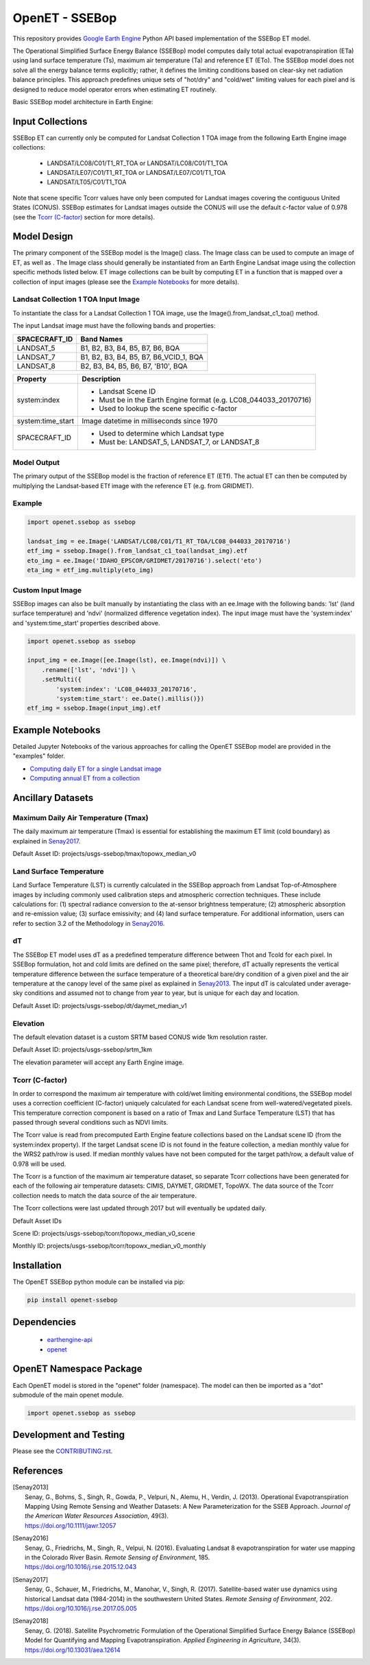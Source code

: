 ===============
OpenET - SSEBop
===============

|version| |build| |coverage|

This repository provides `Google Earth Engine <https://earthengine.google.com/>`__ Python API based implementation of the SSEBop ET model.

The Operational Simplified Surface Energy Balance (SSEBop) model computes daily total actual evapotranspiration (ETa) using land surface temperature (Ts), maximum air temperature (Ta) and reference ET (ETo).
The SSEBop model does not solve all the energy balance terms explicitly; rather, it defines the limiting conditions based on clear-sky net radiation balance principles.
This approach predefines unique sets of "hot/dry" and "cold/wet" limiting values for each pixel and is designed to reduce model operator errors when estimating ET routinely.

Basic SSEBop model architecture in Earth Engine:

.. image:: docs/SSEBop_GEE_flow.PNG

Input Collections
=================

SSEBop ET can currently only be computed for Landsat Collection 1 TOA image from the following Earth Engine image collections:

 * LANDSAT/LC08/C01/T1_RT_TOA or LANDSAT/LC08/C01/T1_TOA
 * LANDSAT/LE07/C01/T1_RT_TOA or LANDSAT/LE07/C01/T1_TOA
 * LANDSAT/LT05/C01/T1_TOA

Note that scene specific Tcorr values have only been computed for Landsat images covering the contiguous United States (CONUS).  SSEBop estimates for Landsat images outside the CONUS will use the default c-factor value of 0.978 (see the `Tcorr (C-factor)`_ section for more details).

Model Design
============

The primary component of the SSEBop model is the Image() class.  The Image class can be used to compute an image of ET, as well as .  The Image class should generally be instantiated from an Earth Engine Landsat image using the collection specific methods listed below.  ET image collections can be built by computing ET in a function that is mapped over a collection of input images (please see the `Example Notebooks`_ for more details).

Landsat Collection 1 TOA Input Image
------------------------------------

To instantiate the class for a Landsat Collection 1 TOA image, use the Image().from_landsat_c1_toa() method.

The input Landsat image must have the following bands and properties:

=================  ======================================
SPACECRAFT_ID      Band Names
=================  ======================================
LANDSAT_5          B1, B2, B3, B4, B5, B7, B6, BQA
LANDSAT_7          B1, B2, B3, B4, B5, B7, B6_VCID_1, BQA
LANDSAT_8          B2, B3, B4, B5, B6, B7, 'B10', BQA
=================  ======================================

=================  =============================================
Property           Description
=================  =============================================
system:index       - Landsat Scene ID
                   - Must be in the Earth Engine format (e.g. LC08_044033_20170716)
                   - Used to lookup the scene specific c-factor
system:time_start  Image datetime in milliseconds since 1970
SPACECRAFT_ID      - Used to determine which Landsat type
                   - Must be: LANDSAT_5, LANDSAT_7, or LANDSAT_8
=================  =============================================

Model Output
------------

The primary output of the SSEBop model is the fraction of reference ET (ETf).  The actual ET can then be computed by multiplying the Landsat-based ETf image with the reference ET (e.g. from GRIDMET).

Example
-------

.. code-block:: python

    import openet.ssebop as ssebop

    landsat_img = ee.Image('LANDSAT/LC08/C01/T1_RT_TOA/LC08_044033_20170716')
    etf_img = ssebop.Image().from_landsat_c1_toa(landsat_img).etf
    eto_img = ee.Image('IDAHO_EPSCOR/GRIDMET/20170716').select('eto')
    eta_img = etf_img.multiply(eto_img)

Custom Input Image
------------------

SSEBop images can also be built manually by instantiating the class with an ee.Image with the following bands: 'lst' (land surface temperature) and 'ndvi' (normalized difference vegetation index).  The input image must have the 'system:index' and 'system:time_start' properties described above.

.. code-block:: python

    import openet.ssebop as ssebop

    input_img = ee.Image([ee.Image(lst), ee.Image(ndvi)]) \
        .rename(['lst', 'ndvi']) \
        .setMulti({
            'system:index': 'LC08_044033_20170716',
            'system:time_start': ee.Date().millis()})
    etf_img = ssebop.Image(input_img).etf

Example Notebooks
=================

Detailed Jupyter Notebooks of the various approaches for calling the OpenET SSEBop model are provided in the "examples" folder.

+ `Computing daily ET for a single Landsat image <examples/single_image.ipynb>`__
+ `Computing annual ET from a collection <examples/interpolate.ipynb>`__

Ancillary Datasets
==================

Maximum Daily Air Temperature (Tmax)
------------------------------------
The daily maximum air temperature (Tmax) is essential for establishing the maximum ET limit (cold boundary) as explained in Senay2017_.

Default Asset ID: projects/usgs-ssebop/tmax/topowx_median_v0

Land Surface Temperature
------------------------
Land Surface Temperature (LST) is currently calculated in the SSEBop approach from Landsat Top-of-Atmosphere images by including commonly used calibration steps and atmospheric correction techniques. These include calculations for: (1) spectral radiance conversion to the at-sensor brightness temperature; (2) atmospheric absorption and re-emission value; (3) surface emissivity; and (4) land surface temperature. For additional information, users can refer to section 3.2 of the Methodology in Senay2016_.

dT
--
The SSEBop ET model uses dT as a predefined temperature difference between Thot and Tcold for each pixel.
In SSEBop formulation, hot and cold limits are defined on the same pixel; therefore, dT actually represents the vertical temperature difference between the surface temperature of a theoretical bare/dry condition of a given pixel and the air temperature at the canopy level of the same pixel as explained in Senay2013_. The input dT is calculated under average-sky conditions and assumed not to change from year to year, but is unique for each day and location.

Default Asset ID: projects/usgs-ssebop/dt/daymet_median_v1

Elevation
---------
The default elevation dataset is a custom SRTM based CONUS wide 1km resolution raster.

Default Asset ID: projects/usgs-ssebop/srtm_1km

The elevation parameter will accept any Earth Engine image.

Tcorr (C-factor)
----------------
In order to correspond the maximum air temperature with cold/wet limiting environmental conditions, the SSEBop model uses a correction coefficient (C-factor) uniquely calculated for each Landsat scene from well-watered/vegetated pixels. This temperature correction component is based on a ratio of Tmax and Land Surface Temperature (LST) that has passed through several conditions such as NDVI limits.

.. image:: docs/Tcorr_table.PNG

The Tcorr value is read from precomputed Earth Engine feature collections based on the Landsat scene ID (from the system:index property).  If the target Landsat scene ID is not found in the feature collection, a median monthly value for the WRS2 path/row is used.  If median monthly values have not been computed for the target path/row, a default value of 0.978 will be used.

The Tcorr is a function of the maximum air temperature dataset, so separate Tcorr collections have been generated for each of the following air temperature datasets: CIMIS, DAYMET, GRIDMET, TopoWX.  The data source of the Tcorr collection needs to match the data source of the air temperature.

The Tcorr collections were last updated through 2017 but will eventually be updated daily.

Default Asset IDs

Scene ID: projects/usgs-ssebop/tcorr/topowx_median_v0_scene

Monthly ID: projects/usgs-ssebop/tcorr/topowx_median_v0_monthly

Installation
============

The OpenET SSEBop python module can be installed via pip:

.. code-block:: console

    pip install openet-ssebop

Dependencies
============

 * `earthengine-api <https://github.com/google/earthengine-api>`__
 * `openet <https://github.com/Open-ET/openet-core-beta>`__

OpenET Namespace Package
========================

Each OpenET model is stored in the "openet" folder (namespace).  The model can then be imported as a "dot" submodule of the main openet module.

.. code-block:: console

    import openet.ssebop as ssebop

Development and Testing
=======================

Please see the `CONTRIBUTING.rst <CONTRIBUTING.RST>`__.

References
==========

.. _references:

.. [Senay2013]
 | Senay, G., Bohms, S., Singh, R., Gowda, P., Velpuri, N., Alemu, H., Verdin, J. (2013). Operational Evapotranspiration Mapping Using Remote Sensing and Weather Datasets: A New Parameterization for the SSEB Approach. *Journal of the American Water Resources Association*, 49(3).
 | `https://doi.org/10.1111/jawr.12057 <https://doi.org/10.1111/jawr.12057>`__
.. [Senay2016]
 | Senay, G., Friedrichs, M., Singh, R., Velpui, N. (2016). Evaluating Landsat 8 evapotranspiration for water use mapping in the Colorado River Basin. *Remote Sensing of Environment*, 185.
 | `https://doi.org/10.1016/j.rse.2015.12.043 <https://doi.org/10.1016/j.rse.2015.12.043>`__
.. [Senay2017]
 | Senay, G., Schauer, M., Friedrichs, M., Manohar, V., Singh, R. (2017). Satellite-based water use dynamics using historical Landsat data (1984\-2014) in the southwestern United States. *Remote Sensing of Environment*, 202.
 | `https://doi.org/10.1016/j.rse.2017.05.005 <https://doi.org/10.1016/j.rse.2017.05.005>`__
.. [Senay2018]
 | Senay, G. (2018). Satellite Psychrometric Formulation of the Operational Simplified Surface Energy Balance (SSEBop) Model for Quantifying and Mapping Evapotranspiration. *Applied Engineering in Agriculture*, 34(3).
 | `https://doi.org/10.13031/aea.12614 <https://doi.org/10.13031/aea.12614>`__

.. |build| image:: https://travis-ci.org/Open-ET/openet-ssebop-beta.svg?branch=master
   :alt: Build status
   :target: https://travis-ci.org/Open-ET/openet-ssebop-beta
.. |version| image:: https://badge.fury.io/py/openet-ssebop.svg
   :alt: Latest version on PyPI
   :target: https://badge.fury.io/py/openet-ssebop
.. |coverage| image:: https://coveralls.io/repos/github/open-et/openet-ssebop-beta/badge.svg?branch=master
   :alt: Coverage Status
   :target: https://coveralls.io/repos/github/open-et/openet-ssebop-beta
